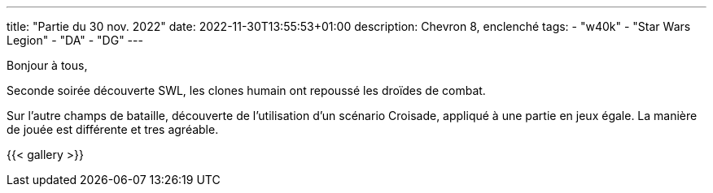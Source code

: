 ---
title: "Partie du 30 nov. 2022"
date: 2022-11-30T13:55:53+01:00
description: Chevron 8, enclenché
tags:
    - "w40k"
    - "Star Wars Legion"
    - "DA"
    - "DG"
---

Bonjour à tous,

Seconde soirée découverte SWL, les clones humain ont repoussé les droïdes de combat.

Sur l'autre champs de bataille, découverte de l'utilisation d'un scénario Croisade, appliqué à une partie en jeux égale.
La manière de jouée est différente et tres agréable.


{{< gallery >}}
